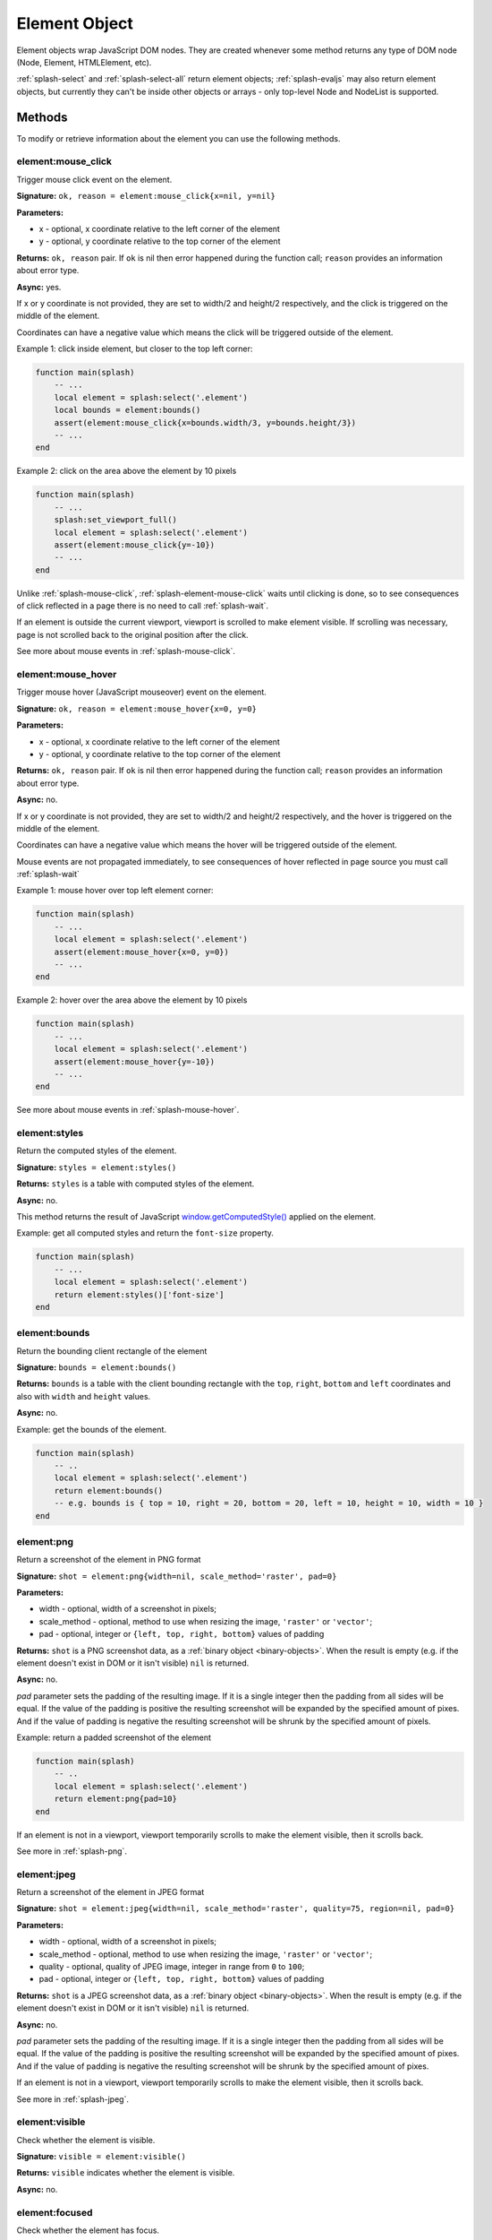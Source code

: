 .. _splash-element:

Element Object
==============

Element objects wrap JavaScript DOM nodes. They are created whenever some
method returns any type of DOM node (Node, Element, HTMLElement, etc).

:ref:`splash-select` and :ref:`splash-select-all` return element objects;
:ref:`splash-evaljs` may also return element objects, but currently they
can't be inside other objects or arrays - only top-level Node and NodeList
is supported.

Methods
~~~~~~~

To modify or retrieve information about the element you can use the
following methods.

.. _splash-element-mouse-click:

element:mouse_click
-------------------

Trigger mouse click event on the element.

**Signature:** ``ok, reason = element:mouse_click{x=nil, y=nil}``

**Parameters:**

* x - optional, x coordinate relative to the left corner of the element
* y - optional, y coordinate relative to the top corner of the element

**Returns:** ``ok, reason`` pair. If ``ok`` is nil then error happened during
the function call; ``reason`` provides an information about error type.

**Async:** yes.

If x or y coordinate is not provided, they are set to width/2 and height/2
respectively, and the click is triggered on the middle of the element.

Coordinates can have a negative value which means the click will be triggered
outside of the element.

Example 1: click inside element, but closer to the top left corner:

.. code-block:: lua

    function main(splash)
        -- ...
        local element = splash:select('.element')
        local bounds = element:bounds()
        assert(element:mouse_click{x=bounds.width/3, y=bounds.height/3})
        -- ...
    end


Example 2: click on the area above the element by 10 pixels

.. code-block:: lua

    function main(splash)
        -- ...
        splash:set_viewport_full()
        local element = splash:select('.element')
        assert(element:mouse_click{y=-10})
        -- ...
    end

Unlike :ref:`splash-mouse-click`, :ref:`splash-element-mouse-click` waits
until clicking is done, so to see consequences of click reflected in a page
there is no need to call :ref:`splash-wait`.

If an element is outside the current viewport, viewport is scrolled to make
element visible. If scrolling was necessary, page is not scrolled back
to the original position after the click.

See more about mouse events in :ref:`splash-mouse-click`.

.. _splash-element-mouse-hover:

element:mouse_hover
-------------------

Trigger mouse hover (JavaScript mouseover) event on the element.

**Signature:** ``ok, reason = element:mouse_hover{x=0, y=0}``

**Parameters:**

* x - optional, x coordinate relative to the left corner of the element
* y - optional, y coordinate relative to the top corner of the element

**Returns:** ``ok, reason`` pair. If ``ok`` is nil then error happened
during the function call; ``reason`` provides an information about error type.

**Async:** no.

If x or y coordinate is not provided, they are set to width/2 and height/2
respectively, and the hover is triggered on the middle of the element.

Coordinates can have a negative value which means the hover will be
triggered outside of the element.

Mouse events are not propagated immediately, to see consequences of hover
reflected in page source you must call :ref:`splash-wait`

Example 1: mouse hover over top left element corner:

.. code-block:: lua

    function main(splash)
        -- ...
        local element = splash:select('.element')
        assert(element:mouse_hover{x=0, y=0})
        -- ...
    end


Example 2: hover over the area above the element by 10 pixels

.. code-block:: lua

    function main(splash)
        -- ...
        local element = splash:select('.element')
        assert(element:mouse_hover{y=-10})
        -- ...
    end

See more about mouse events in :ref:`splash-mouse-hover`.


.. _splash-element-styles:

element:styles
--------------

Return the computed styles of the element.

**Signature:** ``styles = element:styles()``

**Returns:** ``styles`` is a table with computed styles of the element.

**Async:** no.

This method returns the result of JavaScript `window.getComputedStyle()`_
applied on the element.

Example: get all computed styles and return the ``font-size`` property.

.. code-block:: lua

    function main(splash)
        -- ...
        local element = splash:select('.element')
        return element:styles()['font-size']
    end


.. _window.getComputedStyle(): https://developer.mozilla.org/en-US/docs/Web/API/Window/getComputedStyle

.. _splash-element-bounds:

element:bounds
--------------

Return the bounding client rectangle of the element

**Signature:** ``bounds = element:bounds()``

**Returns:** ``bounds`` is a table with the client bounding rectangle
with the ``top``, ``right``, ``bottom`` and ``left`` coordinates and
also with ``width`` and ``height`` values.

**Async:** no.

Example: get the bounds of the element.

.. code-block:: lua

    function main(splash)
        -- ..
        local element = splash:select('.element')
        return element:bounds()
        -- e.g. bounds is { top = 10, right = 20, bottom = 20, left = 10, height = 10, width = 10 }
    end


.. _splash-element-png:

element:png
-----------

Return a screenshot of the element in PNG format

**Signature:** ``shot = element:png{width=nil, scale_method='raster', pad=0}``

**Parameters:**

* width - optional, width of a screenshot in pixels;
* scale_method - optional, method to use when resizing the image, ``'raster'``
  or ``'vector'``;
* pad - optional, integer or ``{left, top, right, bottom}`` values of padding

**Returns:** ``shot`` is a PNG screenshot data, as
a :ref:`binary object <binary-objects>`. When the result is empty
(e.g. if the element doesn't exist in DOM or it isn't visible) ``nil``
is returned.

**Async:** no.

*pad* parameter sets the padding of the resulting image. If it is
a single integer then the padding from all sides will be equal.
If the value of the padding is positive the resulting screenshot
will be expanded by the specified amount of pixes. And if the value
of padding is negative the resulting screenshot will be shrunk by the
specified amount of pixels.

Example: return a padded screenshot of the element

.. code-block:: lua

    function main(splash)
        -- ..
        local element = splash:select('.element')
        return element:png{pad=10}
    end

If an element is not in a viewport, viewport temporarily scrolls
to make the element visible, then it scrolls back.

See more in :ref:`splash-png`.


.. _splash-element-jpeg:

element:jpeg
------------

Return a screenshot of the element in JPEG format

**Signature:** ``shot = element:jpeg{width=nil, scale_method='raster', quality=75, region=nil, pad=0}``

**Parameters:**

* width - optional, width of a screenshot in pixels;
* scale_method - optional, method to use when resizing the image, ``'raster'``
  or ``'vector'``;
* quality - optional, quality of JPEG image, integer in range from
  ``0`` to ``100``;
* pad - optional, integer or ``{left, top, right, bottom}`` values of padding

**Returns:** ``shot`` is a JPEG screenshot data, as
a :ref:`binary object <binary-objects>`. When the result is empty (e.g. if
the element doesn't exist in DOM or it isn't visible) ``nil`` is returned.

**Async:** no.

*pad* parameter sets the padding of the resulting image. If it is a single
integer then the padding from all sides will be equal. If the value of the
padding is positive the resulting screenshot will be expanded by the
specified amount of pixes. And if the value of padding is negative the resulting
screenshot will be shrunk by the specified amount of pixes.

If an element is not in a viewport, viewport temporarily scrolls
to make the element visible, then it scrolls back.

See more in :ref:`splash-jpeg`.


.. _splash-element-visible:

element:visible
---------------

Check whether the element is visible.

**Signature:** ``visible = element:visible()``

**Returns:** ``visible`` indicates whether the element is visible.

**Async:** no.


.. _splash-element-focused:

element:focused
---------------

Check whether the element has focus.

**Signature:** ``focused = element:focused()``

**Returns:** ``focused`` indicates whether the element is focused.

**Async:** no.


.. _splash-element-text:

element:text
------------

Fetch a text information from the element

**Signature:** ``text = element:text()``

**Returns:** ``text`` is a text content
of the element.

**Async:** no.

It tries to return the trimmed value of the following JavaScript
``Node`` properties:

* textContent
* innerText
* value

If all of them are empty an empty string is returned.


.. _splash-element-info:

element:info
------------

Get useful information about the element.

**Signature:** ``info = element:info()``

**Returns:** ``info`` is a table with element info.

**Async:** no.

Info is a table with the following fields:

* nodeName - node name in a lower case (e.g. *h1*)
* attributes - table with attributes names and its values
* tag - html string representation of the element
* html - inner html of the element
* text - inner text of the element
* x - x coordinate of the element
* y - y coordinate of the element
* width - width of the element
* height - height of the element
* visible - flag representing if the element is visible


.. _splash-element-field-value:

element:field_value
-------------------

Get value of the field element (input, select, textarea, button).

**Signature:** ``ok, value = element:field_value()``

**Returns:** ``ok, value`` pair. If ``ok`` is nil then error happened
during the function call; ``value`` provides an information about error type.
When there is no error ``ok`` is true and ``value`` is a value of the element.

**Async:** no.

This method works in the following way:

    - if the element type is ``select``:
        - if the ``multiple`` attribute is ``true`` it returns a *table*
          with the selected values;
        - otherwise it returns the value of the select;
    - if the element has attribute ``type="radio"``:
        - if it's checked returns its value;
        - other it returns ``nil``
    - if the element has attribute ``type="checkbox"`` it returns *bool* value
    - otherwise it returns the value of the ``value`` attribute or
      *empty string* if it doesn't exist


.. _splash-element-form-values:

element:form_values
-------------------

Return a table with form values if the element type is *form*

**Signature:** ``form_values, reason = element:form_values{values='auto'}``

**Parameters:**

* values - type of the return value, can be one of
  ``'auto'``, ``'list'`` or ``'first'``

**Returns:** ``form_values, reason`` pair. If ``form_values`` is nil then
error happened during the function call or node type is not *form*;
``reason`` provides an information about error type; otherwise
``form_values`` is a table with element names as keys and values as values.

**Async:** no.

The returned values depend on ``values`` parameter. It can be in 3 states:

``'auto'``
    Returned values are tables or singular values depending on the
    form element type:

    - if the element is ``<select multiple>`` the returned value is
      a table with the selected option values or text contents if the value
      attribute is missing;
    - if the form has several elements with the same ``name`` attribute the
      returned value is a table with all values of that elements;
    - otherwise it is a string (for text and radio inputs), bool (for checkbox
      inputs) or ``nil`` the value of ``value`` attribute.

    This result type is convenient if you're working with the result in a Lua
    script.

``'list'``
    Returned values always are tables (lists), even if the form element
    can be a singular value, useful for forms with unknown structure. Few notes:

    - if the element is a checkbox input and a ``value`` attribute then
      the table will contain that value;
    - if the element is ``<select multiple>`` and they are several of them
      with the same names then their values will be concatenated with the
      previous ones

    This result type is convenient if you're writing generic form-handling
    code - unlike ``auto`` there is no need to support multiple data types.

``'first'``
    Returned values always are singular values, even if the form element
    can multiple value. If the element has multiple values only the *first*
    one will be selected.

Example 1: return the values of the following login form

.. code-block:: html

    <form id="login">
        <input type="text" name="username" value="admin" />
        <input type="password" name="password" value="pass" />
        <input type="checkbox" name="remember" value="yes" checked />
    </form>

.. code-block:: lua

    function main(splash)
        -- ...
        local form = splash:select('#login')
        return assert(form:form_values())
    end

    -- returned values are
    { username = 'admin', password = 'pass', remember = true }


Example 2: when ``values`` is equal to ``'list'``

.. code-block:: lua

    function main(splash)
        -- ...
        local form = splash:select('#login')
        return assert(form:form_values{values='list'}))
    end

    -- returned values are
    { username = ['admin'], password = ['pass'], remember = ['checked'] }

Example 3: return the values of the following form when ``values``
is equal to ``'first'``

.. code-block:: html

    <form>
        <input type="text" name="foo[]" value="coffee"/>
        <input type="text" name="foo[]" value="milk"/>
        <input type="text" name="foo[]" value="eggs"/>
        <input type="text" name="baz" value="foo"/>
        <input type="radio" name="choice" value="yes"/>
        <input type="radio" name="choice" value="no" checked/>
        <input type="checkbox" name="check" checked/>

        <select multiple name="selection">
            <option value="1" selected>1</option>
            <option value="2">2</option>
            <option value="3" selected>2</option>
        </select>
    </form>

.. code-block:: lua

    function main(splash)
        -- ...
        local form = splash:select('form')
        return assert(form:form_values(false))
    end

    -- returned values are
    {
        ['foo[]'] = 'coffee',
        baz = 'foo',
        choice = 'no',
        check = false,
        selection = '1'
    }


.. _splash-element-fill:

element:fill
------------

Fill the form with the provided values

**Signature:** ``ok, reason = element:fill(values)``

**Parameters:**

* values - table with input names as keys and values as input values

**Returns:** ``ok, reason`` pair. If ``ok`` is nil then error happened during
the function call; ``reason`` provides an information about error type.

**Async:** no.

In order to fill your form your inputs must have ``name`` property and
this method will select those input using that property.

Example 1: get the current values, change password and fill the form

.. code-block:: html

    <form id="login">
        <input type="text" name="username" value="admin" />
        <input type="password" name="password" value="pass" />
    </form>

.. code-block:: lua

    function main(splash)
        -- ...
        local form = splash:select('#login')
        local values = assert(form:form_values())
        values.password = "l33t"
        assert(form:fill(values))
    end

Example 2: fill more complex form

.. code-block:: html

    <form id="signup" action="/signup">
        <input type="text" name="name"/>
        <input type="radio" name="gender" value="male"/>
        <input type="radio" name="gender" value="female"/>

        <select multiple name="hobbies">
            <option value="sport">Sport</option>
            <option value="cars">Cars</option>
            <option value="games">Video Games</option>
        </select>

        <button type="submit">Sign Up</button>
    </form>


.. code-block:: lua

    function main(splash)
      assert(splash:go(splash.args.url))
      assert(splash:wait(0.1))

      local form = splash:select('#signup')
      local values = {
        name = 'user',
        gender = 'female',
        hobbies = {'sport', 'games'},
      }

      assert(form:fill(values))
      assert(form:submit())
      -- ...
    end


.. _splash-element-send-keys:

element:send_keys
-----------------

Send keyboard events to the element.

**Signature:** ``ok, reason = element:send_keys(keys)``

**Parameters**

* keys - string representing the keys to be sent as keyboard events.

**Returns:** ``ok, reason`` pair. If ``ok`` is nil then error happened during
the function call; ``reason`` provides an information about error type.

**Async:** no.

This method does the following:

* clicks on the element
* send the specified keyboard events

See more about keyboard events in in :ref:`splash-send-keys`.


.. _splash-element-send-text:

element:send_text
-----------------

Send keyboard events to the element.

**Signature:** ``ok, reason = element:send_text(text)``

**Parameters**

* text - string to be sent as input.

**Returns:** ``ok, reason`` pair. If ``ok`` is nil then error happened during
the function call; ``reason`` provides an information about error type.

**Async:** no.

This method does the following:

* clicks on the element
* send the specified text to the element

See more about it in :ref:`splash-send-text`.


.. _splash-element-submit:

element:submit
--------------

Submit the form element.

**Signature:** ``ok, reason = element:submit()``

**Returns:** ``ok, reason`` pair. If ``ok`` is nil then error happened during
the function call (e.g. you are trying to submit on element which is not
a form); ``reason`` provides an information about error type.

**Async:** no.

Example: get the form, fill with values and submit it

.. code-block:: html

    <form id="login" action="/login">
        <input type="text" name="username" />
        <input type="password" name="password" />
        <input type="checkbox" name="remember" />
        <button type="submit">Submit</button>
    </form>

.. code-block:: lua

    function main(splash)
        -- ...
        local form = splash:select('#login')
        assert(form:fill({ username='admin', password='pass', remember=true }))
        assert(form:submit())
        -- ...
    end

.. _splash-element-exists:

element:exists
--------------

Check whether the element exists in DOM. If the element doesn't exist
some of the methods will fail, returning the error flag.

**Signature:** ``exists = element:exists()``

**Returns:** ``exists`` indicated whether the element exists.

**Async:** no.

.. note::

    **Don't use** ``splash:select(..):exists()`` to check
    if an element is present - :ref:`splash-select` returns ``nil``
    if selector returns nothing. Check for ``nil`` instead.

    ``element:exists()`` should only be used if you already have
    an Element instance, but suspect it can be removed from the current DOM.

There are several reasons why the element can be absent from DOM.
One of the reasons is that the element was removed by some JavaScript code.


Example 1: the element was removed by JS code

.. code-block:: lua

    function main(splash)
        -- ...
        local element = splash:select('.element')
        assert(splash:runjs('document.write("<body></body>")'))
        assert(splash:wait(0.1))
        local exists = element:exists() -- exists will be `false`
        -- ...
    end

Another reason is that the element was created by script and not inserted
into DOM.

Example 2: the element is not inserted into DOM

.. code-block:: lua

    function main(splash)
        -- ...
        local element = splash:select('.element')
        local cloned = element.node:cloneNode() -- the cloned element isn't in DOM
        local exists = cloned:exists() -- exists will be `false`
        -- ...
    end


.. _splash-element-dom-methods:

DOM Methods
~~~~~~~~~~~

In addition to custom Splash-specific methods Element supports many
common DOM HTMLElement methods.

Usage
-----

To use these methods just call them on ``element``. For example, to check
if an element has a specific attribute you can use hasAttribute_ method:

.. code-block:: lua

    function main(splash)
        -- ...
        if splash:select('.element'):hasAttribute('foo') then
            -- ...
        end
        -- ...
    end


.. _hasAttribute: https://developer.mozilla.org/en-US/docs/Web/API/Element/hasAttribute

Another example: to make sure element is in a viewport, you can call its
``scrollIntoViewIfNeeded`` method:

.. code-block:: lua

    function main(splash)
        -- ...
        splash:select('.element'):scrollIntoViewIfNeeded()
        -- ...
    end

Supported DOM methods
---------------------

Methods inherited from EventTarget_:
    - addEventListener
    - removeEventListener

Methods inherited from HTMLElement_:
    - blur
    - click
    - focus

Methods inherited from Element_:
    - getAttribute
    - getAttributeNS
    - getBoundingClientRect
    - getClientRects
    - getElementsByClassName
    - getElementsByTagName
    - getElementsByTagNameNS
    - hasAttribute
    - hasAttributeNS
    - hasAttributes
    - querySelector
    - querySelectorAll
    - releasePointerCapture
    - remove
    - removeAttribute
    - removeAttributeNS
    - requestFullscreen
    - requestPointerLock
    - scrollIntoView
    - scrollIntoViewIfNeeded
    - setAttribute
    - setAttributeNS
    - setPointerCapture

Methods inherited from Node_:
    - appendChild
    - cloneNode
    - compareDocumentPosition
    - contains
    - hasChildNodes
    - insertBefore
    - isDefaultNamespace
    - isEqualNode
    - isSameNode
    - lookupPrefix
    - lookupNamespaceURI
    - normalize
    - removeChild
    - replaceChild

These methods should work as their JS counterparts, but in Lua.

For example, you can attach event handlers using
``element:addEventListener(event, listener)``.

.. code-block:: lua

    function main(splash)
        -- ...
        local element = splash:select('.element')
        local x, y = 0, 0

        local store_coordinates = function(event)
            x = event.clientX
            y = event.clientY
        end

        element:addEventListener('click', store_coordinates)
        assert(splash:wait(10))
        return x, y
    end


.. _HTMLElement: https://developer.mozilla.org/en-US/docs/Web/API/HTMLElement
.. _Element: https://developer.mozilla.org/en-US/docs/Web/API/Element
.. _Node: https://developer.mozilla.org/en-US/docs/Web/API/Node
.. _Event: https://developer.mozilla.org/en-US/docs/Web/API/Event
.. _EventTarget: https://developer.mozilla.org/en-US/docs/Web/API/EventTarget


.. _splash-element-attributes:

Attributes
~~~~~~~~~~

.. _splash-element-node:

element.node
------------

``element.node`` has all exposed element DOM methods and attributes available,
but not custom Splash methods and attributes. Use it for readability if
you want to be more explicit. It also allows to avoid possible naming
conflicts in future.

For example, to get element's innerHTML one can use ``.node.innerHTML``:

.. code-block:: lua

    function main(splash)
        -- ...
        return {html=splash:select('.element').node.innerHTML}
    end

.. _splash-element-inner_id:

element.inner_id
----------------

ID of the inner representation of the element, read-only.
It may be useful for comparing element instances for the equality.

Example:

.. code-block:: lua

    function main(splash)
        -- ...

        local same = element2.inner_id == element2.inner_id

        -- ...
    end

DOM Attributes
~~~~~~~~~~~~~~

Usage
-----

Element objects also provide almost all DOM element attributes.
For example, get element's node name (p, div, a, etc.):

.. code-block:: lua

    function main(splash)
        -- ...
        local tag_name = splash:select('.foo').nodeName
        -- ...
    end

Many of attributes are writable, not only readable - you can e.g.
set innerHTML of an element:

.. code-block:: lua

    function main(splash)
        -- ...
        splash:select('.foo').innerHTML = "hello"
        -- ...
    end

Supported DOM attributes
------------------------

The list of supported properties (some of them are mutable, other
are read-only):

Properties inherited from HTMLElement_:
    - accessKey
    - accessKeyLabel *(read-only)*
    - contentEditable
    - isContentEditable *(read-only)*
    - dataset *(read-only)*
    - dir
    - draggable
    - hidden
    - lang
    - offsetHeight *(read-only)*
    - offsetLeft *(read-only)*
    - offsetParent *(read-only)*
    - offsetTop *(read-only)*
    - spellcheck
    - style - a table with styles which can be modified
    - tabIndex
    - title
    - translate

Properties inherited from Element_:
    - attributes *(read-only)* - a table with attributes of the element
    - classList *(read-only)* - a table with class names of the element
    - className
    - clientHeight *(read-only)*
    - clientLeft *(read-only)*
    - clientTop *(read-only)*
    - clientWidth *(read-only)*
    - id
    - innerHTML
    - localeName *(read-only)*
    - namespaceURI *(read-only)*
    - nextElementSibling *(read-only)*
    - outerHTML
    - prefix *(read-only)*
    - previousElementSibling *(read-only)*
    - scrollHeight *(read-only)*
    - scrollLeft
    - scrollTop
    - scrollWidth *(read-only)*
    - tabStop
    - tagName *(read-only)*

Properties inherited from Node_:
    - baseURI *(read-only)*
    - childNodes *(read-only)*
    - firstChild *(read-only)*
    - lastChild *(read-only)*
    - nextSibling *(read-only)*
    - nodeName *(read-only)*
    - nodeType *(read-only)*
    - nodeValue
    - ownerDocument *(read-only)*
    - parentNode *(read-only)*
    - parentElement *(read-only)*
    - previousSibling *(read-only)*
    - rootNode *(read-only)*
    - textContent

Also, you can attach event handlers to the specified event. When the handler
is called it will receive ``event`` table with the almost all available
methods and properties.

.. code-block:: lua

    function main(splash)
        -- ...
        local element = splash:select('.element')

        local x, y = 0, 0

        element.onclick = function(event)
            event:preventDefault()
            x = event.clientX
            y = event.clientY
        end

        assert(splash:wait(10))

        return x, y
    end

Use ``element:addEventListener()`` method if you want to attach multiple event
handlers for an event.
